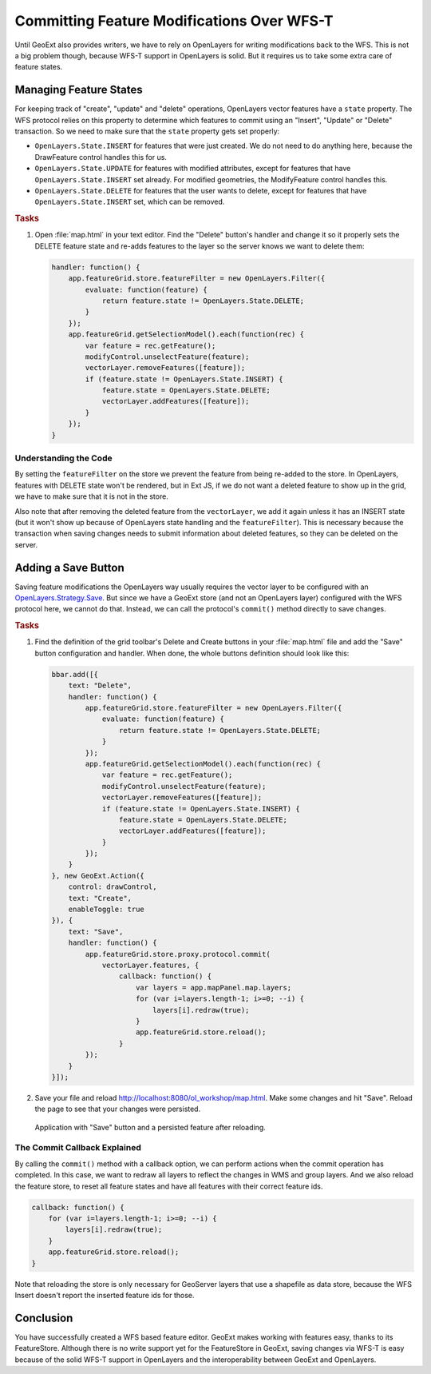 .. _geoext.wfs.wfst:

Committing Feature Modifications Over WFS-T
===========================================

Until GeoExt also provides writers, we have to rely on OpenLayers for writing
modifications back to the WFS. This is not a big problem though, because WFS-T
support in OpenLayers is solid. But it requires us to take some extra care of
feature states.

Managing Feature States
-----------------------

For keeping track of "create", "update" and "delete" operations, OpenLayers
vector features have a ``state`` property. The WFS protocol relies on this
property to determine which features to commit using an "Insert", "Update" or
"Delete" transaction. So we need to make sure that the ``state`` property gets
set properly:

* ``OpenLayers.State.INSERT`` for features that were just created. We do not
  need to do anything here, because the DrawFeature control handles this for
  us.
* ``OpenLayers.State.UPDATE`` for features with modified attributes, except
  for features that have ``OpenLayers.State.INSERT`` set already. For modified
  geometries, the ModifyFeature control handles this.
* ``OpenLayers.State.DELETE`` for features that the user wants to delete,
  except for features that have ``OpenLayers.State.INSERT`` set, which can be
  removed.

.. rubric:: Tasks

#.  Open :file:`map.html` in your text editor. Find the "Delete" button's
    handler and change it so it properly sets the DELETE feature state and
    re-adds features to the layer so the server knows we want to delete them:

    .. code-block:: javascript

        handler: function() {
            app.featureGrid.store.featureFilter = new OpenLayers.Filter({
                evaluate: function(feature) {
                    return feature.state != OpenLayers.State.DELETE;
                }
            });
            app.featureGrid.getSelectionModel().each(function(rec) {
                var feature = rec.getFeature();
                modifyControl.unselectFeature(feature);
                vectorLayer.removeFeatures([feature]);
                if (feature.state != OpenLayers.State.INSERT) {
                    feature.state = OpenLayers.State.DELETE;
                    vectorLayer.addFeatures([feature]);
                }
            });
        }

Understanding the Code
``````````````````````
By setting the ``featureFilter`` on the store we prevent the feature from being
re-added to the store. In OpenLayers, features with DELETE state won't be
rendered, but in Ext JS, if we do not want a deleted feature to show up in the
grid, we have to make sure that it is not in the store.

Also note that after removing the deleted feature from the ``vectorLayer``,
we add it again unless it has an INSERT state (but it won't show up because
of OpenLayers state handling and the ``featureFilter``). This is necessary
because the transaction when saving changes needs to submit information about
deleted features, so they can be deleted on the server.


Adding a Save Button
--------------------

Saving feature modifications the OpenLayers way usually requires the vector
layer to be configured with an `OpenLayers.Strategy.Save
<http://dev.openlayers.org/releases/OpenLayers-2.10/doc/apidocs/files/OpenLayers/Strategy/Save-js.html>`_.
But since we have a GeoExt store (and not an OpenLayers layer) configured with
the WFS protocol here, we cannot do that. Instead, we can call the protocol's
``commit()`` method directly to save changes.

.. rubric:: Tasks

#.  Find the definition of the grid toolbar's Delete and Create buttons in your
    :file:`map.html` file and add the "Save" button configuration and handler.
    When done, the whole buttons definition should look like this:

    .. code-block:: javascript

        bbar.add([{
            text: "Delete",
            handler: function() {
                app.featureGrid.store.featureFilter = new OpenLayers.Filter({
                    evaluate: function(feature) {
                        return feature.state != OpenLayers.State.DELETE;
                    }
                });
                app.featureGrid.getSelectionModel().each(function(rec) {
                    var feature = rec.getFeature();
                    modifyControl.unselectFeature(feature);
                    vectorLayer.removeFeatures([feature]);
                    if (feature.state != OpenLayers.State.INSERT) {
                        feature.state = OpenLayers.State.DELETE;
                        vectorLayer.addFeatures([feature]);
                    }
                });
            }
        }, new GeoExt.Action({
            control: drawControl,
            text: "Create",
            enableToggle: true
        }), {
            text: "Save",
            handler: function() {
                app.featureGrid.store.proxy.protocol.commit(
                    vectorLayer.features, {
                        callback: function() {
                            var layers = app.mapPanel.map.layers;
                            for (var i=layers.length-1; i>=0; --i) {
                                layers[i].redraw(true);
                            }
                            app.featureGrid.store.reload();
                        }
                });
            }
        }]);

#.  Save your file and reload `<http://localhost:8080/ol_workshop/map.html>`_. Make some
    changes and hit "Save". Reload the page to see that your changes were
    persisted.

.. figure:: wfst.png

    Application with "Save" button and a persisted feature after reloading.

The Commit Callback Explained
`````````````````````````````
By calling the ``commit()`` method with a callback option, we can perform
actions when the commit operation has completed. In this case, we want to
redraw all layers to reflect the changes in WMS and group layers. And we also
reload the feature store, to reset all feature states and have all features
with their correct feature ids.

.. code-block:: javascript

    callback: function() {
        for (var i=layers.length-1; i>=0; --i) {
            layers[i].redraw(true);
        }
        app.featureGrid.store.reload();
    }

Note that reloading the store is only necessary for GeoServer layers that
use a shapefile as data store, because the WFS Insert doesn't report the
inserted feature ids for those.

Conclusion
----------

You have successfully created a WFS based feature editor. GeoExt makes working
with features easy, thanks to its FeatureStore. Although there is no write
support yet for the FeatureStore in GeoExt, saving changes via WFS-T is easy
because of the solid WFS-T support in OpenLayers and the interoperability
between GeoExt and OpenLayers.

